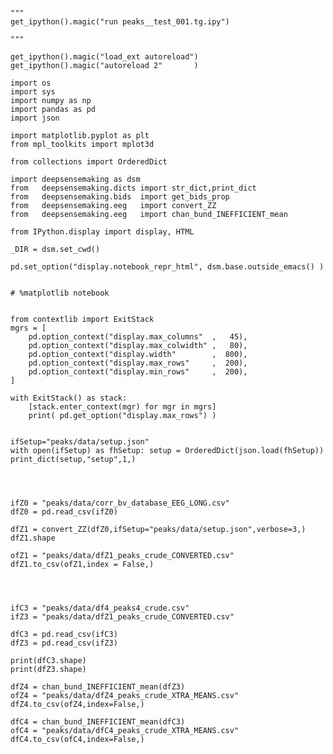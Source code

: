



#+BEGIN_SRC ipython :session *iPython* :eval yes :results raw drawer :exports both :shebang "#!/usr/bin/env python3\n# -*- coding: utf-8 -*-\n\n" :var EMACS_BUFFER_DIR=(file-name-directory buffer-file-name) :tangle yes

"""
get_ipython().magic("run peaks__test_001.tg.ipy")

"""

get_ipython().magic("load_ext autoreload")
get_ipython().magic("autoreload 2"       )

import os
import sys
import numpy as np
import pandas as pd
import json

import matplotlib.pyplot as plt
from mpl_toolkits import mplot3d

from collections import OrderedDict

import deepsensemaking as dsm
from   deepsensemaking.dicts import str_dict,print_dict
from   deepsensemaking.bids  import get_bids_prop
from   deepsensemaking.eeg   import convert_ZZ
from   deepsensemaking.eeg   import chan_bund_INEFFICIENT_mean

from IPython.display import display, HTML

_DIR = dsm.set_cwd()

pd.set_option("display.notebook_repr_html", dsm.base.outside_emacs() )


# %matplotlib notebook


from contextlib import ExitStack
mgrs = [
    pd.option_context("display.max_columns"  ,   45),
    pd.option_context("display.max_colwidth" ,   80),
    pd.option_context("display.width"        ,  800),
    pd.option_context("display.max_rows"     ,  200),
    pd.option_context("display.min_rows"     ,  200),
]

with ExitStack() as stack:
    [stack.enter_context(mgr) for mgr in mgrs]
    print( pd.get_option("display.max_rows") )


ifSetup="peaks/data/setup.json"
with open(ifSetup) as fhSetup: setup = OrderedDict(json.load(fhSetup))
print_dict(setup,"setup",1,)


#+END_SRC



#+BEGIN_SRC ipython :session *iPython* :eval yes :results raw drawer :exports both :shebang "#!/usr/bin/env python3\n# -*- coding: utf-8 -*-\n\n" :var EMACS_BUFFER_DIR=(file-name-directory buffer-file-name) :tangle yes

ifZ0 = "peaks/data/corr_bv_database_EEG_LONG.csv"
dfZ0 = pd.read_csv(ifZ0)

dfZ1 = convert_ZZ(dfZ0,ifSetup="peaks/data/setup.json",verbose=3,)
dfZ1.shape

ofZ1 = "peaks/data/dfZ1_peaks_crude_CONVERTED.csv"
dfZ1.to_csv(ofZ1,index = False,)


#+END_SRC



#+BEGIN_SRC ipython :session *iPython* :eval yes :results raw drawer :exports both :shebang "#!/usr/bin/env python3\n# -*- coding: utf-8 -*-\n\n" :var EMACS_BUFFER_DIR=(file-name-directory buffer-file-name) :tangle yes

ifC3 = "peaks/data/df4_peaks4_crude.csv"
ifZ3 = "peaks/data/dfZ1_peaks_crude_CONVERTED.csv"

dfC3 = pd.read_csv(ifC3)
dfZ3 = pd.read_csv(ifZ3)

print(dfC3.shape)
print(dfZ3.shape)

dfZ4 = chan_bund_INEFFICIENT_mean(dfZ3)
ofZ4 = "peaks/data/dfZ4_peaks_crude_XTRA_MEANS.csv"
dfZ4.to_csv(ofZ4,index=False,)

dfC4 = chan_bund_INEFFICIENT_mean(dfC3)
ofC4 = "peaks/data/dfC4_peaks_crude_XTRA_MEANS.csv"
dfC4.to_csv(ofC4,index=False,)


#+END_SRC
